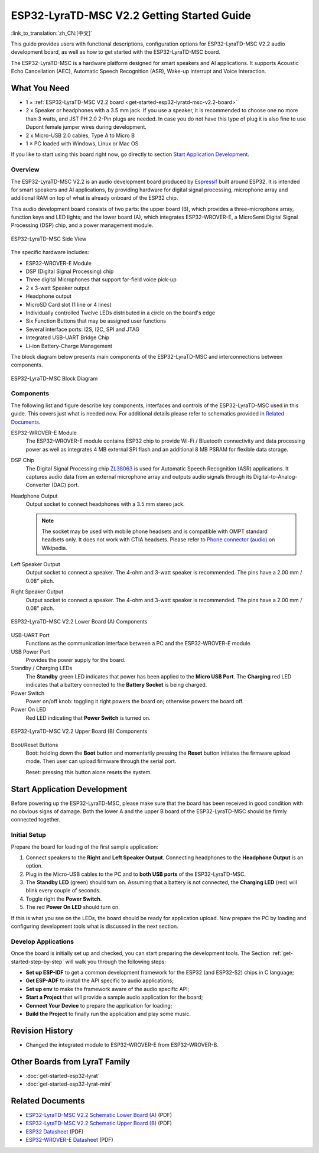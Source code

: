 ESP32-LyraTD-MSC V2.2 Getting Started Guide
===========================================

:link_to_translation:`zh_CN:[中文]`

This guide provides users with functional descriptions, configuration options for ESP32-LyraTD-MSC V2.2 audio development board, as well as how to get started with the ESP32-LyraTD-MSC board.

The ESP32-LyraTD-MSC is a hardware platform designed for smart speakers and AI applications. It supports Acoustic Echo Cancellation (AEC), Automatic Speech Recognition (ASR), Wake-up Interrupt and Voice Interaction.


What You Need
-------------

* 1 × :ref:`ESP32-LyraTD-MSC V2.2 board <get-started-esp32-lyratd-msc-v2.2-board>`
* 2 x Speaker or headphones with a 3.5 mm jack. If you use a speaker, it is recommended to choose one no more than 3 watts, and JST PH 2.0 2-Pin plugs are needed. In case you do not have this type of plug it is also fine to use Dupont female jumper wires during development.
* 2 x Micro-USB 2.0 cables, Type A to Micro B
* 1 × PC loaded with Windows, Linux or Mac OS

If you like to start using this board right now, go directly to section `Start Application Development`_.


Overview
^^^^^^^^

The ESP32-LyraTD-MSC V2.2 is an audio development board produced by `Espressif <https://espressif.com>`_ built around ESP32. It is intended for smart speakers and AI applications, by providing hardware for digital signal processing, microphone array and additional RAM on top of what is already onboard of the ESP32 chip. 

This audio development board consists of two parts: the upper board (B), which provides a three-microphone array, function keys and LED lights; and the lower board (A), which integrates ESP32-WROVER-E, a MicroSemi Digital Signal Processing (DSP) chip, and a power management module.

.. _get-started-esp32-lyratd-msc-v2.2-board:

.. figure:: ../../../_static/esp32-lyratd-msc-v2.2-side.png
    :alt: ESP32-LyraTD-MSC Side View
    :figclass: align-center

    ESP32-LyraTD-MSC Side View

The specific hardware includes:

* ESP32-WROVER-E Module
* DSP (Digital Signal Processing) chip
* Three digital Microphones that support far-field voice pick-up
* 2 x 3-watt Speaker output
* Headphone output
* MicroSD Card slot (1 line or 4 lines)
* Individually controlled Twelve LEDs distributed in a circle on the board's edge
* Six Function Buttons that may be assigned user functions
* Several interface ports: I2S, I2C, SPI and JTAG
* Integrated USB-UART Bridge Chip
* Li-ion Battery-Charge Management

The block diagram below presents main components of the ESP32-LyraTD-MSC and interconnections between components.

.. figure:: ../../../_static/esp32-lyratd-msc-v2.2-block-diagram.png
    :alt: ESP32-LyraTD-MSC block diagram
    :figclass: align-center

    ESP32-LyraTD-MSC Block Diagram


Components
^^^^^^^^^^

The following list and figure describe key components, interfaces and controls of the ESP32-LyraTD-MSC used in this guide. This covers just what is needed now. For additional details please refer to schematics provided in `Related Documents`_.

ESP32-WROVER-E Module
    The ESP32-WROVER-E module contains ESP32 chip to provide Wi-Fi / Bluetooth connectivity and data processing power as well as integrates 4 MB external SPI flash and an additional 8 MB PSRAM for flexible data storage.
DSP Chip
    The Digital Signal Processing chip `ZL38063 <https://www.microsemi.com/document-portal/doc_download/136798-zl38063-datasheet>`_ is used for Automatic Speech Recognition (ASR) applications. It captures audio data from an external microphone array and outputs audio signals through its Digital-to-Analog-Converter (DAC) port.
Headphone Output
    Output socket to connect headphones with a 3.5 mm stereo jack.

    .. note::

        The socket may be used with mobile phone headsets and is compatible with OMPT standard headsets only. It does not work with CTIA headsets. Please refer to `Phone connector (audio) <https://en.wikipedia.org/wiki/Phone_connector_(audio)#TRRS_standards>`_ on Wikipedia.

Left Speaker Output
    Output socket to connect a speaker. The 4-ohm and 3-watt speaker is recommended. The pins have a 2.00 mm / 0.08" pitch.
Right Speaker Output
    Output socket to connect a speaker. The 4-ohm and 3-watt speaker is recommended. The pins have a 2.00 mm / 0.08" pitch.

.. figure:: ../../../_static/esp32-lyratd-msc-v2.2-a-top.png
    :alt: ESP32-LyraTD-MSC V2.2 Lower Board (A) Components
    :figclass: align-center

    ESP32-LyraTD-MSC V2.2 Lower Board (A) Components

USB-UART Port
    Functions as the communication interface between a PC and the ESP32-WROVER-E module.
USB Power Port
    Provides the power supply for the board.
Standby / Charging LEDs
    The **Standby** green LED indicates that power has been applied to the **Micro USB Port**. The **Charging** red LED indicates that a battery connected to the **Battery Socket** is being charged.
Power Switch
    Power on/off knob: toggling it right powers the board on; otherwise powers the board off.
Power On LED
    Red LED indicating that **Power Switch** is turned on.

.. figure:: ../../../_static/esp32-lyratd-msc-v2.2-b-top.png
    :alt: ESP32-LyraTD-MSC V2.2 Upper Board (B) Components
    :figclass: align-center

    ESP32-LyraTD-MSC V2.2 Upper Board (B) Components

Boot/Reset Buttons
    Boot: holding down the **Boot** button and momentarily pressing the **Reset** button initiates the firmware upload mode. Then user can upload firmware through the serial port. 

    Reset: pressing this button alone resets the system.


Start Application Development
-----------------------------

Before powering up the ESP32-LyraTD-MSC, please make sure that the board has been received in good condition with no obvious signs of damage. Both the lower A and the upper B board of the ESP32-LyraTD-MSC should be firmly connected together.


Initial Setup
^^^^^^^^^^^^^

Prepare the board for loading of the first sample application:

1. Connect speakers to the **Right** and **Left Speaker Output**. Connecting headphones to the **Headphone Output** is an option.
2. Plug in the Micro-USB cables to the PC and to **both USB ports** of the ESP32-LyraTD-MSC.
3. The **Standby LED** (green) should turn on. Assuming that a battery is not connected, the **Charging LED** (red) will blink every couple of seconds.
4. Toggle right the **Power Switch**.
5. The red **Power On LED** should turn on.

If this is what you see on the LEDs, the board should be ready for application upload. Now prepare the PC by loading and configuring development tools what is discussed in the next section.


Develop Applications
^^^^^^^^^^^^^^^^^^^^

Once the board is initially set up and checked, you can start preparing the development tools. The Section :ref:`get-started-step-by-step` will walk you through the following steps:

* **Set up ESP-IDF** to get a common development framework for the ESP32 (and ESP32-S2) chips in C language;
* **Get ESP-ADF**  to install the API specific to audio applications;
* **Set up env** to make the framework aware of the audio specific API;
* **Start a Project** that will provide a sample audio application for the board;
* **Connect Your Device** to prepare the application for loading;
*  **Build the Project** to finally run the application and play some music.


Revision History
----------------

* Changed the integrated module to ESP32-WROVER-E from ESP32-WROVER-B.


Other Boards from LyraT Family
------------------------------

* :doc:`get-started-esp32-lyrat`
* :doc:`get-started-esp32-lyrat-mini`

Related Documents
-----------------

* `ESP32-LyraTD-MSC V2.2 Schematic Lower Board (A)`_ (PDF)
* `ESP32-LyraTD-MSC V2.2 Schematic Upper Board (B)`_ (PDF)
* `ESP32 Datasheet <https://www.espressif.com/sites/default/files/documentation/esp32_datasheet_en.pdf>`_ (PDF)
* `ESP32-WROVER-E Datasheet <https://www.espressif.com/sites/default/files/documentation/esp32-wrover-e_esp32-wrover-ie_datasheet_en.pdf>`_ (PDF)


.. _ESP32-LyraTD-MSC V2.2 Schematic Lower Board (A): https://dl.espressif.com/dl/schematics/ESP32-LYRATD-MSC_A_V2.2-20220119.pdf
.. _ESP32-LyraTD-MSC V2.2 Schematic Upper Board (B): https://dl.espressif.com/dl/schematics/ESP32-LyraTD-MSC_B_V1_1-1109A.pdf
